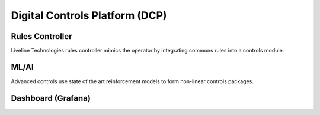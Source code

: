 Digital Controls Platform (DCP)
===============================

Rules Controller
----------------

Liveline Technologies rules controller mimics the operator by integrating commons rules into a controls module. 

ML/AI
-----

Advanced controls use state of the art reinforcement models to form non-linear controls packages. 

Dashboard (Grafana)
-------------------
